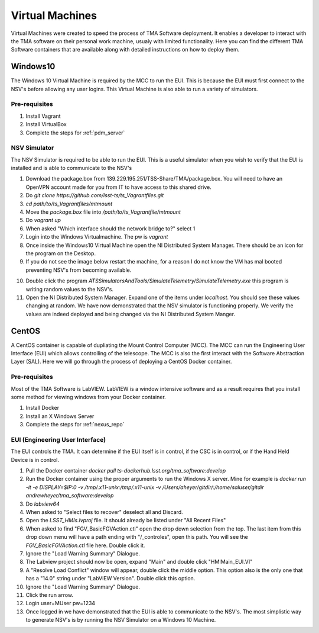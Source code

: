 ****************
Virtual Machines
****************

Virtual Machines were created to speed the process of TMA Software deployment. It enables a developer to interact with the TMA software on their personal work machine, usualy with limited functionality. Here you can find the different TMA Software containers that are available along with detailed instructions on how to deploy them.

Windows10
#########

The Windows 10 Virtual Machine is required by the MCC to run the EUI. This is because the EUI must first connect to the NSV's before allowing any user logins. This Virtual Machine is also able to run a variety of simulators. 

Pre-requisites
**************
1) Install Vagrant
2) Install VirtualBox
3) Complete the steps for :ref:`pdm_server`


NSV Simulator
*************
The NSV Simulator is required to be able to run the EUI. This is a useful simulator when you wish to verify that the EUI is installed and is able to communicate to the NSV's

1) Download the package.box from 139.229.195.251/TSS-Share/TMA/package.box. You will need to have an OpenVPN account made for you from IT to have access to this shared drive. 
2) Do `git clone https://github.com/lsst-ts/ts_Vagrantfiles.git`
3) `cd path/to/ts_Vagrantfiles/mtmount`
4) Move the `package.box` file into `/path/to/ts_Vagrantfile/mtmount`
5) Do `vagrant up`
6) When asked "Which interface should the network bridge to?" select 1
7) Login into the Windows Virtualmachine. The pw is `vagrant`
8) Once inside the Windows10 Virtual Machine open the NI Distributed System Manager. There should be an icon for the program on the Desktop.
9) If you do not see the image below restart the machine, for a reason I do not know the VM has mal booted preventing NSV's from becoming available.

.. image:: _static/images/NIDistributedSystemManager.png

10) Double click the program `ATSSimulatorsAndTools/SimulateTelemetry/SimulateTelemetry.exe` this program is writing random values to the NSV's.
11) Open the NI Distributed System Manager. Expand one of the items under `localhost`. You should see these values changing at random. We have now demonstrated that the NSV simulator is functioning properly. We verify the values are indeed deployed and being changed via the NI Distributed System Manger.

CentOS
######

A CentOS container is capable of dupliating the Mount Control Computer (MCC). The MCC can run the Engineering User Interface (EUI) which allows controlling of the telescope. The MCC is also the first interact with the Software Abstraction Layer (SAL). Here we will go through the process of deploying a CentOS Docker container.

Pre-requisites
**************
Most of the TMA Software is LabVIEW. LabVIEW is a window intensive software and as a result requires that you install some method for viewing windows from your Docker container. 

1) Install Docker
#) Install an X Windows Server
#) Complete the steps for :ref:`nexus_repo`

EUI (Engineering User Interface)
********************************
The EUI controls the TMA. It can determine if the EUI itself is in control, if the CSC is in control, or if the Hand Held Device is in control.  

1) Pull the Docker container `docker pull ts-dockerhub.lsst.org/tma_software:develop`
#) Run the Docker container using the proper arguments to run the Windows X server. Mine for example is `docker run -it -e DISPLAY=$IP:0 -v /tmp/.x11-unix:/tmp/.x11-unix -v /Users/aheyer/gitdir/:/home/saluser/gitdir andrewheyer/tma_software:develop`
#) Do `labview64`
#) When asked to "Select files to recover" deselect all and Discard.
#) Open the `LSST_HMIs.lvproj` file. It should already be listed under "All Recent Files"
#) When asked to find "FGV_BasicFGVAction.ctl" open the drop down selection from the top. The last item from this drop down menu will have a path ending with "/_controles", open this path. You will see the `FGV_BasicFGVAction.ctl` file here. Double click it.
#) Ignore the "Load Warning Summary" Dialogue.
#) The Labview project should now be open, expand "Main" and double click "HMIMain_EUI.VI"
#) A "Resolve Load Conflict" window will appear, double click the middle option. This option also is the only one that has a "14.0" string under "LabVIEW Version". Double click this option.
#) Ignore the "Load Warning Summary" Dialogue.
#) Click the run arrow.
#) Login user=MUser pw=1234
#) Once logged in we have demonstrated that the EUI is able to communicate to the NSV's. The most simplistic way to generate NSV's is by running the NSV Simulator on a Windows 10 Machine. 
